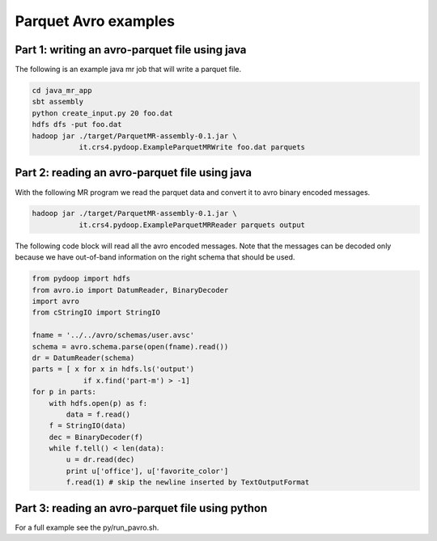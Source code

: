 Parquet Avro examples
=====================

Part 1: writing an avro-parquet file using java
-----------------------------------------------

The following is an example java mr job that will write a parquet file.

.. code-block:: bash

   cd java_mr_app
   sbt assembly
   python create_input.py 20 foo.dat
   hdfs dfs -put foo.dat
   hadoop jar ./target/ParquetMR-assembly-0.1.jar \
              it.crs4.pydoop.ExampleParquetMRWrite foo.dat parquets


Part 2: reading an avro-parquet file using java
-----------------------------------------------

With the following MR program we read the parquet data and convert it to avro
binary encoded messages.

.. code-block:: bash

   hadoop jar ./target/ParquetMR-assembly-0.1.jar \
              it.crs4.pydoop.ExampleParquetMRReader parquets output

The following code block will read all the avro encoded messages. Note that the
messages can be decoded only because we have out-of-band information on the
right schema that should be used.

.. code-block:: python

   from pydoop import hdfs
   from avro.io import DatumReader, BinaryDecoder
   import avro
   from cStringIO import StringIO

   fname = '../../avro/schemas/user.avsc'
   schema = avro.schema.parse(open(fname).read()) 
   dr = DatumReader(schema)
   parts = [ x for x in hdfs.ls('output') 
               if x.find('part-m') > -1]
   for p in parts:
       with hdfs.open(p) as f:
           data = f.read()
       f = StringIO(data)
       dec = BinaryDecoder(f)
       while f.tell() < len(data):
           u = dr.read(dec)
           print u['office'], u['favorite_color']
           f.read(1) # skip the newline inserted by TextOutputFormat


Part 3: reading an avro-parquet file using python
-------------------------------------------------

For a full example see the py/run_pavro.sh.
    


           
       
       



